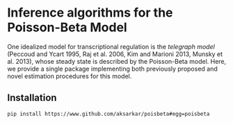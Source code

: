 * Inference algorithms for the Poisson-Beta Model

  One idealized model for transcriptional regulation is the /telegraph model/
  (Peccoud and Ycart 1995, Raj et al. 2006, Kim and Marioni 2013, Munsky et
  al. 2013), whose steady state is described by the Poisson-Beta model. Here,
  we provide a single package implementing both previously proposed and novel
  estimation procedures for this model.

** Installation

   #+BEGIN_SRC sh :eval never
     pip install https://www.github.com/aksarkar/poisbeta#egg=poisbeta
   #+END_SRC
